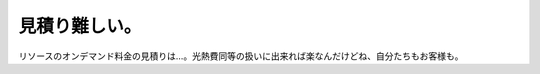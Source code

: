 見積り難しい。
==============

リソースのオンデマンド料金の見積りは…。光熱費同等の扱いに出来れば楽なんだけどね、自分たちもお客様も。






.. author:: default
.. categories:: work
.. tags::
.. comments::
